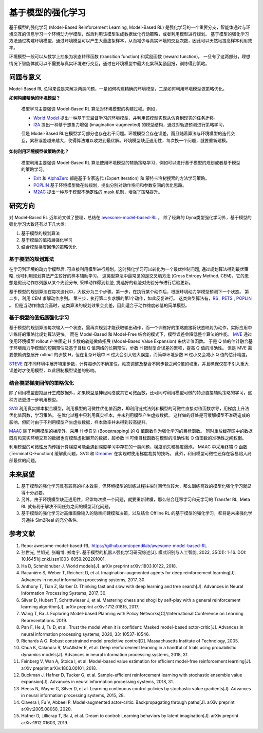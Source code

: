 
基于模型的强化学习
##################


基于模型的强化学习 (Model-Based Reinforcement Learning, Model-Based RL) 是强化学习的一个重要分支，智能体通过与环境交互的信息学习一个环境动力学模型，然后利用该模型生成数据优化行动策略，或者利用模型进行规划。
基于模型的强化学习方法通过构建环境模型，通过环境模型可以产生大量虚拟样本，从而减少与真实环境的交互次数，因此可以天然地提高样本利用效率。

.. image:: ./images/model-based_rl.png
  :align: center
  :scale: 55%

环境模型一般可以从数学上抽象为状态转移函数 (transition function) 和奖励函数 (reward function)。
一旦有了这两部分，理想情况下智能体就可以不需要与真实环境进行交互，通过在环境模型中最大化累积奖励回报，训练得到策略。


问题与意义
-----------

Model-Based RL 总得来说是来解决两类问题，一是如何构建精确的环境模型，二是如何利用环境模型做策略优化。

**如何构建精确的环境模型？** 

  模型学习主要强调 Model-Based RL 算法对环境模型的构建过程。例如，

  - `World Model <https://worldmodels.github.io/>`_ 提出一种基于无监督学习的环境模型，并利用该模型实现从仿真到现实的任务迁移。
  - `I2A <https://arxiv.org/abs/1707.06203>`_ 提出一种基于想象力增强 (imagination-augmented) 的模型结构，通过对轨迹预测进行策略学习。

  但是 Model-Based RL在模型学习部分也存在若干问题。环境模型会存在误差，而且随着算法与环境模型的迭代交互，累积误差越来越大，使得算法难以收敛到最优解。环境模型缺乏通用性，每次换一个问题，就要重新建模。

**如何利用环境模型做策略优化？**

  模型利用主要强调 Model-Based RL 算法使用环境模型的辅助策略学习，例如可以进行基于模型的规划或者基于模型的策略学习。

  - `ExIt <https://arxiv.org/abs/1705.08439>`_ 和 `AlphaZero <https://arxiv.org/abs/1712.01815>`_ 都是基于专家迭代 (Expert Iteration) 和 蒙特卡洛树搜索的方法学习策略。
  - `POPLIN <https://openreview.net/forum?id=H1exf64KwH>`_ 基于环境模型做在线规划，提出分别对动作空间和参数空间的优化思路。
  - `M2AC <https://arxiv.org/abs/2010.04893>`_ 提出一种基于模型不确定性的 mask 机制，增强了策略提升。


研究方向
---------

对 Model-Based RL 近年论文做了整理，总结在 `awesome-model-based-RL <https://github.com/opendilab/awesome-model-based-RL>`_ 。
除了经典的 Dyna类型强化学习外，基于模型的强化学习大致还有以下几大类:

1. 基于模型的规划算法

2. 基于模型的值拓展强化学习

3. 结合模型梯度回传的策略优化



基于模型的规划算法
^^^^^^^^^^^^^^^^^^^

在学习到环境的动力学模型后, 可直接利用模型进行规划，这时强化学习可以转化为一个最优控制问题, 通过规划算法得到最优策略, 也可利用规划算法产生较好的样本辅助学习。
这类型算法中最常见的是交叉熵方法 (Cross Entropy Method, CEM)，它的思想是假设动作序列服从某个先验分布, 采样动作得到轨迹, 挑选好的轨迹对先验分布进行后验更新。

基于模型的规划算法在每次迭代中，大致分为三个步骤。第一步，在执行某个动作后，根据环境动力学模型预测下一个状态。
第二步，利用 CEM 求解动作序列。
第三步，执行第二步求解的第1个动作，如此反复进行。
这类典型算法有，`RS <https://dspace.mit.edu/handle/1721.1/28914>`_ , `PETS <https://arxiv.org/abs/1805.12114>`_ , `POPLIN <https://openreview.net/forum?id=H1exf64KwH>`_ 。 
但是当动作维度变高时，这类算法的规划效果会变差，因此适合于动作维度较低的简单模型。



基于模型的值拓展强化学习
^^^^^^^^^^^^^^^^^^^^^^^^^

基于模型的规划算法每次输入一个状态，需再次规划才能获取输出动作，而一个训练好的策略直接将状态映射为动作，实际应用中训练好的策略比规划算法更快。
而在 Model-Based 和 Model-Free 结合的模式下，模型误差会降低整个算法的性能。
`MVE <https://arxiv.org/abs/1803.00101>`_ 通过使用环境模型 rollout 产生固定 H 步数的轨迹做值拓展 (Model-Based Value Expansion) 来估计值函数。
于是 Q 值的估计融合基于环境动力学模型的短期预估及基于目标 Q 值网络的长期预估，步数 H 限制复合误差的累积，提高 Q 值的准确性。
但是 MVE 需要依赖调整展开 rollout 的步数 H，但在复杂环境中 H 过大会引入较大误差，而简单环境步数 H 过小又会减小 Q 值的估计精度。

`STEVE <https://arxiv.org/abs/1807.01675>`_ 在不同环境中展开特定步数，计算每步的不确定性，动态调整及整合不同步数之间Q值的权重，并且确保仅在不引入重大误差时才使用模型，以此限制模型误差的影响。



结合模型梯度回传的策略优化
^^^^^^^^^^^^^^^^^^^^^^^^^^^^^^^^

除了利用模型虚拟展开生成数据外，如果模型是神经网络或其它可微函数，还可同时利用模型可微的特点直接辅助策略的学习，这种方法更进一步利用模型。

`SVG <https://arxiv.org/abs/1510.09142>`_ 利用真实样本拟合模型，利用模型的可微性优化值函数，即利用链式法则和模型的可微性直接对值函数求导，用梯度上升法优化值函数，学习策略。
在优化过程中只利用真实样本，并未利用模型产生虚拟数据。
这样做的好处是可缓解模型不准确造成的影响，但同时由于不利用模型产生虚拟数据，样本效率并未得到较高提升。

`MAAC <https://arxiv.org/abs/2005.08068>`_ 除了利用模型的梯度外，采用 H 步自举 (Bootstrapping) 的 Q 值函数作为强化学习的目标函数。
同时重放缓存区中的数据既有和真实环境交互的数据也有模型虚拟展开的数据，超参数 H 可使目标函数在模型的准确性和 Q 值函数的准确性之间权衡。

利用模型的可微性反向传播计算梯度可能会遇到深度学习中存在的一类问题，梯度消失和梯度爆炸。
MAAC 中采用终端 Q 函数 (Terminal Q-Function) 缓解此问题，SVG 和 `Dreamer <https://arxiv.org/abs/1912.01603>`_ 在实现时使用梯度裁剪的技巧。
此外，利用模型可微性还存在容易陷入局部最优的问题。



未来展望
---------

1. 基于模型的强化学习具有较高的样本效率，但环境模型的训练过程往往时间代价较大，那么训练高效的模型化强化学习就显得十分必要。

2. 另外，由于环境模型缺乏通用性，经常每次换一个问题，就要重新建模，那么结合迁移学习和元学习的 Transfer RL, Meta RL 就有利于解决不同任务之间的模型泛化问题。

3. 基于模型的强化学习对高维图像输入的隐空间建模和决策，以及结合 Offline RL 的基于模型的强化学习，都将是未来强化学习通往 Sim2Real 的充分条件。



参考文献
----------

1. Repo: awesome-model-based-RL. https://github.com/opendilab/awesome-model-based-RL

2. 孙世光, 兰旭光, 张翰博, 郑南宁. 基于模型的机器人强化学习研究综述[J]. 模式识别与人工智能, 2022, 35(01): 1-16. DOI: 10.16451/j.cnki.issn1003-6059.202201001.

3. Ha D, Schmidhuber J. World models[J]. arXiv preprint arXiv:1803.10122, 2018.

4. Racanière S, Weber T, Reichert D, et al. Imagination-augmented agents for deep reinforcement learning[J]. Advances in neural information processing systems, 2017, 30.

5. Anthony T, Tian Z, Barber D. Thinking fast and slow with deep learning and tree search[J]. Advances in Neural Information Processing Systems, 2017, 30.

6. Silver D, Hubert T, Schrittwieser J, et al. Mastering chess and shogi by self-play with a general reinforcement learning algorithm[J]. arXiv preprint arXiv:1712.01815, 2017.

7. Wang T, Ba J. Exploring Model-based Planning with Policy Networks[C]//International Conference on Learning Representations. 2019.

8. Pan F, He J, Tu D, et al. Trust the model when it is confident: Masked model-based actor-critic[J]. Advances in neural information processing systems, 2020, 33: 10537-10546.

9. Richards A G. Robust constrained model predictive control[D]. Massachusetts Institute of Technology, 2005.

10. Chua K, Calandra R, McAllister R, et al. Deep reinforcement learning in a handful of trials using probabilistic dynamics models[J]. Advances in neural information processing systems, 2018, 31.

11. Feinberg V, Wan A, Stoica I, et al. Model-based value estimation for efficient model-free reinforcement learning[J]. arXiv preprint arXiv:1803.00101, 2018.

12. Buckman J, Hafner D, Tucker G, et al. Sample-efficient reinforcement learning with stochastic ensemble value expansion[J]. Advances in neural information processing systems, 2018, 31.

13. Heess N, Wayne G, Silver D, et al. Learning continuous control policies by stochastic value gradients[J]. Advances in neural information processing systems, 2015, 28.

14. Clavera I, Fu V, Abbeel P. Model-augmented actor-critic: Backpropagating through paths[J]. arXiv preprint arXiv:2005.08068, 2020.

15. Hafner D, Lillicrap T, Ba J, et al. Dream to control: Learning behaviors by latent imagination[J]. arXiv preprint arXiv:1912.01603, 2019.
